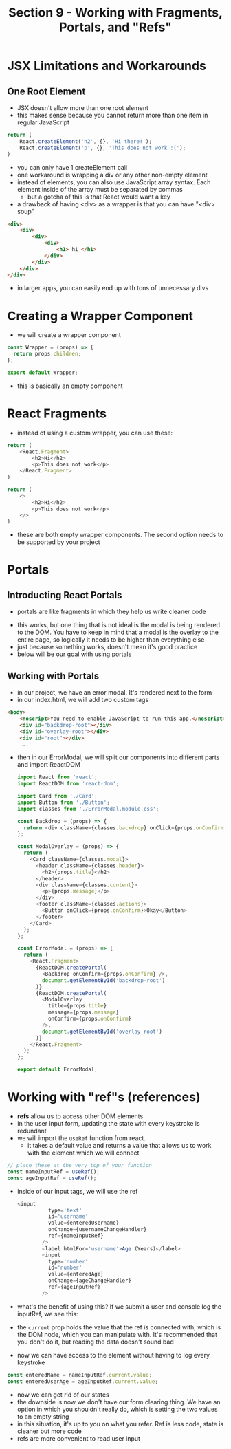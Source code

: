 #+TITLE: Section 9 - Working with Fragments, Portals, and "Refs"

* JSX Limitations and Workarounds

** One Root Element

- JSX doesn't allow more than one root element
- this makes sense because you cannot return more than one item in regular JavaScript

#+begin_src js
return (
    React.createElement('h2', {}, 'Hi there!');
    React.createElement('p', {}, 'This does not work :(');
)
#+end_src

- you can only have 1 createElement call
- one workaround is wrapping a div or any other non-empty element
- instead of elements, you can also use JavaScript array syntax. Each element inside of the array must be separated by commas
  - but a gotcha of this is that React would want a key
- a drawback of having <div> as a wrapper is that you can have "<div> soup"

#+begin_src html
<div>
    <div>
        <div>
            <div>
                <h1> hi </h1>
            </div>
        </div>
    </div>
</div>
#+end_src

- in larger apps, you can easily end up with tons of unnecessary divs

* Creating a Wrapper Component

- we will create a wrapper component

#+begin_src js
const Wrapper = (props) => {
  return props.children;
};

export default Wrapper;
#+end_src

- this is basically an empty component

* React Fragments

- instead of using a custom wrapper, you can use these:


#+begin_src js
return (
    <React.Fragment>
        <h2>Hi</h2>
        <p>This does not work</p>
    </React.Fragment>
)
#+end_src

#+begin_src js
return (
    <>
        <h2>Hi</h2>
        <p>This does not work</p>
    </>
)
#+end_src

- these are both empty wrapper components. The second option needs to be supported by your project

* Portals
** Introducting React Portals
- portals are like fragments in which they help us write cleaner code

[[./img-for-notes/img1.png]]

- this works, but one thing that is not ideal is the modal is being rendered to the DOM. You have to keep in mind that a modal is the overlay to the entire page, so logically it needs to be higher than everything else
- just because something works, doesn't mean it's good practice
- below will be our goal with using portals

[[./img-for-notes/img2.png]]

** Working with Portals

- in our project, we have an error modal. It's rendered next to the form
- in our index.html, we will add two custom tags

#+begin_src html
<body>
    <noscript>You need to enable JavaScript to run this app.</noscript>
    <div id="backdrop-root"></div>
    <div id="overlay-root"></div>
    <div id="root"></div>
    ...
#+end_src

- then in our ErrorModal, we will split our components into different parts and import ReactDOM

 #+begin_src js
import React from 'react';
import ReactDOM from 'react-dom';

import Card from './Card';
import Button from './Button';
import classes from './ErrorModal.module.css';

const Backdrop = (props) => {
  return <div className={classes.backdrop} onClick={props.onConfirm} />;
};

const ModalOverlay = (props) => {
  return (
    <Card className={classes.modal}>
      <header className={classes.header}>
        <h2>{props.title}</h2>
      </header>
      <div className={classes.content}>
        <p>{props.message}</p>
      </div>
      <footer className={classes.actions}>
        <Button onClick={props.onConfirm}>Okay</Button>
      </footer>
    </Card>
  );
};

const ErrorModal = (props) => {
  return (
    <React.Fragment>
      {ReactDOM.createPortal(
        <Backdrop onConfirm={props.onConfirm} />,
        document.getElementById('backdrop-root')
      )}
      {ReactDOM.createPortal(
        <ModalOverlay
          title={props.title}
          message={props.message}
          onConfirm={props.onConfirm}
        />,
        document.getElementById('overlay-root')
      )}
    </React.Fragment>
  );
};

export default ErrorModal;
#+end_src

[[./img-for-notes/img3.png]]

* Working with "ref"s (references)

- *refs* allow us to access other DOM elements
- in the user input form, updating the state with every keystroke is redundant
- we will import the ~useRef~ function from react.
  - it takes a default value and returns a value that allows us to work with the element which we will connect
#+begin_src js
// place these at the very top of your function
const nameInputRef = useRef();
const ageInputRef = useRef();
#+end_src

- inside of our input tags, we will use the ref

  #+begin_src js
  <input
            type='text'
            id='username'
            value={enteredUsername}
            onChange={usernameChangeHandler}
            ref={nameInputRef}
          />
          <label htmlFor='username'>Age (Years)</label>
          <input
            type='number'
            id='number'
            value={enteredAge}
            onChange={ageChangeHandler}
            ref={ageInputRef}
          />
#+end_src

- what's the benefit of using this? If we submit a user and console log the inputRef, we see this:

  [[./img-for-notes/img4.png]]

- the ~current~ prop holds the value that the ref is connected with, which is the DOM node, which you can manipulate with. It's recommended that you don't do it, but reading the data doesn't sound bad
- now we can have access to the element without having to log every keystroke

#+begin_src js
const enteredName = nameInputRef.current.value;
const enteredUserAge = ageInputRef.current.value;
#+end_src

- now we can get rid of our states
- the downside is now we don't have our form clearing thing. We have an option in which you shouldn't really do, which is setting the two values to an empty string
- in this situation, it's up to you on what you refer. Ref is less code, state is cleaner but more code
- refs are more convenient to read user input
